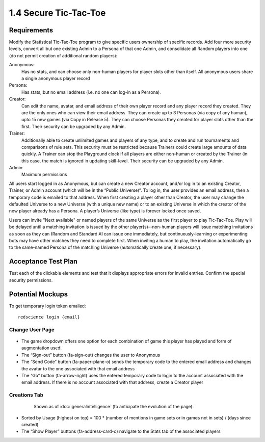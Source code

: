 ======================
1.4 Secure Tic-Tac-Toe
======================

Requirements
------------

Modify the Statistical Tic-Tac-Toe program to give specific users 
ownership of specific records. Add four more security levels, 
convert all but one existing Admin to a Persona of that one Admin,
and consolidate all Random players into one (do not permit creation 
of additional random players):

Anonymous:
  Has no stats, and can choose only non-human players for player 
  slots other than itself. All anonymous users share a single anonymous 
  player record

Persona:
  Has stats, but no email address (i.e. no one can log-in as a Persona).

Creator:
  Can edit the name, avatar, and email address of their own player 
  record and any player record they created. They are the only ones 
  who can view their email address. They can create up to 3 Personas 
  (via copy of any human), upto 15 new games (via Copy in Release 5). 
  They can choose Personas they created for player slots other than 
  the first. Their security can be upgraded by any Admin.
  
Trainer:
  Additionally able to create unlimited games and players of any type, 
  and to create and run tournaments and comparisons of rule sets. This 
  security must be restricted because Trainers could create large 
  amounts of data quickly. A Trainer can stop the Playground clock if 
  all players are either non-human or created by the Trainer (in this 
  case, the match is ignored in updating skill-level. Their security 
  can be upgraded by any Admin.
  
Admin:
  Maximum permissions

All users start logged in as Anonymous, but can create a new Creator 
account, and/or log in to an existing Creator, Trainer, or Admin account 
(which will be in the “Public Universe)”. To log in, the user provides 
an email address, then a temporary code is emailed to that address. When 
first creating a player other than Creator, the user may change the 
defaulted Universe to a new Universe (with a unique new name) or to an 
existing Universe in which the creator of the new player already has a 
Persona. A player’s Universe (like type) is forever locked once saved.

Users can invite "Next available" or named players of the same Universe 
as the first player to play Tic-Tac-Toe. Play will be delayed until a 
matching invitation is issued by the other player(s)--non-human players 
will issue matching invitations as soon as they can (Random and Standard 
AI can issue one immediately, but continuously-learning or experimenting 
bots may have other matches they need to complete first. When inviting a 
human to play, the invitation automatically go to the same-named Persona 
of the matching Universe (automatically create one, if necessary).

Acceptance Test Plan
--------------------

Test each of the clickable elements and test that it displays 
appropriate errors for invalid entries. Confirm the special security 
permissions.

Potential Mockups
-----------------

To get temporary login token emailed::

  redscience login {email}
  

Change User Page
~~~~~~~~~~~~~~~~

 .. figure:: images/ChangeUser.png

* The game dropdown offers one option for each combination of 
  game this player has played and form of augmentation used. 

* The “Sign-out” button (fa-sign-out) changes the user to Anonymous
* The “Send Code” button (fa-paper-plane-o) sends the temporary 
  code to the entered email address and changes the avatar to the 
  one associated with that email address
* The “Go” button (fa-arrow-right) uses the entered temporary code 
  to login to the account associated with the email address. If 
  there is no account associated with that address, create a 
  Creator player 

Creations Tab
~~~~~~~~~~~~~

 .. figure:: images/Creations.png

  Shown as of :doc:`generalintelligence` (to anticipate the 
  evolution of the page). 

* Sorted by Usage (highest on top) = 100 * (number of mentions in game 
  sets or in games not in sets) / (days since created)
* The “Show Player” buttons (fa-address-card-o) navigate to the Stats 
  tab of the associated players

